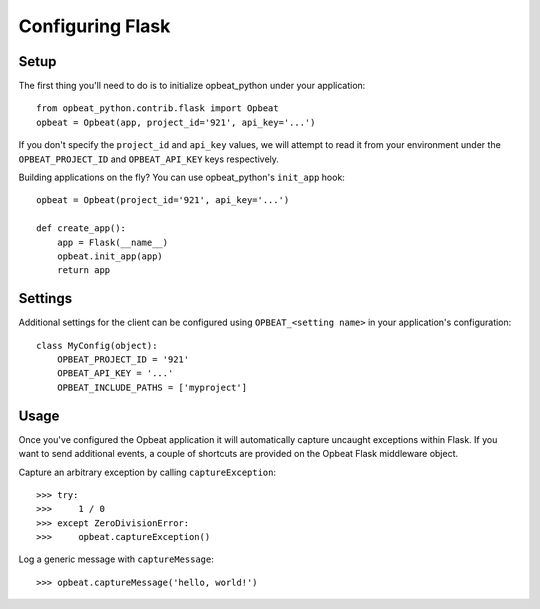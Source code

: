 Configuring Flask
=================

Setup
-----

The first thing you'll need to do is to initialize opbeat_python under your application::

    from opbeat_python.contrib.flask import Opbeat
    opbeat = Opbeat(app, project_id='921', api_key='...')

If you don't specify the ``project_id`` and ``api_key`` values, we will attempt to read it from your environment under the ``OPBEAT_PROJECT_ID`` and ``OPBEAT_API_KEY`` keys respectively.

Building applications on the fly? You can use opbeat_python's ``init_app`` hook::

    opbeat = Opbeat(project_id='921', api_key='...')

    def create_app():
        app = Flask(__name__)
        opbeat.init_app(app)
        return app

Settings
--------

Additional settings for the client can be configured using ``OPBEAT_<setting name>`` in your application's configuration::

    class MyConfig(object):
        OPBEAT_PROJECT_ID = '921'
        OPBEAT_API_KEY = '...'
        OPBEAT_INCLUDE_PATHS = ['myproject']

Usage
-----

Once you've configured the Opbeat application it will automatically capture uncaught exceptions within Flask. If you want to send additional events, a couple of shortcuts are provided on the Opbeat Flask middleware object.

Capture an arbitrary exception by calling ``captureException``::

    >>> try:
    >>>     1 / 0
    >>> except ZeroDivisionError:
    >>>     opbeat.captureException()

Log a generic message with ``captureMessage``::

    >>> opbeat.captureMessage('hello, world!')